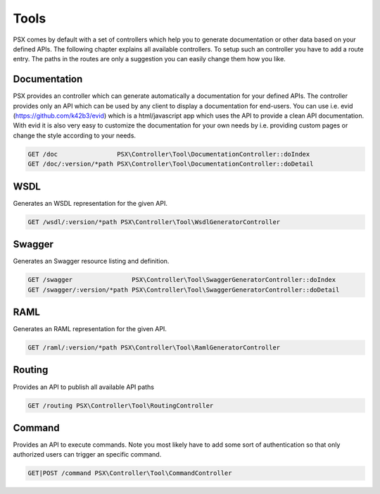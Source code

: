 
Tools
=====

PSX comes by default with a set of controllers which help you to generate 
documentation or other data based on your defined APIs. The following chapter
explains all available controllers. To setup such an controller you have to add 
a route entry. The paths in the routes are only a suggestion you can easily 
change them how you like.

Documentation
-------------

PSX provides an controller which can generate automatically a documentation for
your defined APIs. The controller provides only an API which can be used by any
client to display a documentation for end-users. You can use i.e. evid 
(https://github.com/k42b3/evid) which is a html/javascript app which uses the 
API to provide a clean API documentation. With evid it is also very easy to 
customize the documentation for your own needs by i.e. providing custom pages or 
change the style according to your needs.

.. code::

    GET /doc                PSX\Controller\Tool\DocumentationController::doIndex
    GET /doc/:version/*path PSX\Controller\Tool\DocumentationController::doDetail

WSDL
----

Generates an WSDL representation for the given API.

.. code::

    GET /wsdl/:version/*path PSX\Controller\Tool\WsdlGeneratorController

Swagger
-------

Generates an Swagger resource listing and definition.

.. code::

    GET /swagger                PSX\Controller\Tool\SwaggerGeneratorController::doIndex
    GET /swagger/:version/*path PSX\Controller\Tool\SwaggerGeneratorController::doDetail

RAML
----

Generates an RAML representation for the given API.

.. code::

    GET /raml/:version/*path PSX\Controller\Tool\RamlGeneratorController

Routing
-------

Provides an API to publish all available API paths

.. code::

    GET /routing PSX\Controller\Tool\RoutingController

Command
-------

Provides an API to execute commands. Note you most likely have to add some sort
of authentication so that only authorized users can trigger an specific command.

.. code::

    GET|POST /command PSX\Controller\Tool\CommandController

